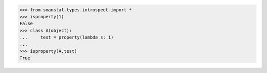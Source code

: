 >>> from smanstal.types.introspect import *
>>> isproperty(1)
False
>>> class A(object):
...     test = property(lambda s: 1)
...
>>> isproperty(A.test)
True
